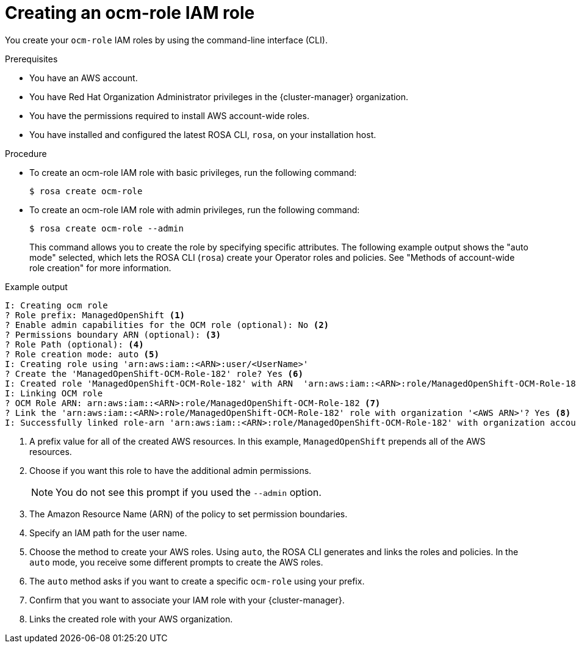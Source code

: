 // Module included in the following assemblies:
// * rosa_architecture/rosa-sts-about-iam-resources.adoc
// * support/troubleshooting/rosa-troubleshooting-iam-resources.adoc
// * rosa_planning/rosa-sts-ocm-role.adoc
// * rosa_planning/rosa-hcp-prepare-iam-resources.adoc
:_mod-docs-content-type: PROCEDURE
[id="rosa-sts-ocm-roles-and-permissions-iam-basic-role_{context}"]
= Creating an ocm-role IAM role

You create your `ocm-role` IAM roles by using the command-line interface (CLI).

.Prerequisites

* You have an AWS account.
* You have Red{nbsp}Hat Organization Administrator privileges in the {cluster-manager} organization.
* You have the permissions required to install AWS account-wide roles.
* You have installed and configured the latest ROSA CLI, `rosa`, on your installation host.

.Procedure
* To create an ocm-role IAM role with basic privileges, run the following command:
+
[source,terminal]
----
$ rosa create ocm-role
----
+
* To create an ocm-role IAM role with admin privileges, run the following command:
+
[source,terminal]
----
$ rosa create ocm-role --admin
----
+
This command allows you to create the role by specifying specific attributes. The following example output shows the "auto mode" selected, which lets the ROSA CLI (`rosa`) create your Operator roles and policies.
See "Methods of account-wide role creation" for more information.

.Example output
[source,terminal]
----
I: Creating ocm role
? Role prefix: ManagedOpenShift <1>
? Enable admin capabilities for the OCM role (optional): No <2>
? Permissions boundary ARN (optional): <3>
? Role Path (optional): <4>
? Role creation mode: auto <5>
I: Creating role using 'arn:aws:iam::<ARN>:user/<UserName>'
? Create the 'ManagedOpenShift-OCM-Role-182' role? Yes <6>
I: Created role 'ManagedOpenShift-OCM-Role-182' with ARN  'arn:aws:iam::<ARN>:role/ManagedOpenShift-OCM-Role-182'
I: Linking OCM role
? OCM Role ARN: arn:aws:iam::<ARN>:role/ManagedOpenShift-OCM-Role-182 <7>
? Link the 'arn:aws:iam::<ARN>:role/ManagedOpenShift-OCM-Role-182' role with organization '<AWS ARN>'? Yes <8>
I: Successfully linked role-arn 'arn:aws:iam::<ARN>:role/ManagedOpenShift-OCM-Role-182' with organization account '<AWS ARN>'
----

<1> A prefix value for all of the created AWS resources. In this example, `ManagedOpenShift` prepends all of the AWS resources.
<2> Choose if you want this role to have the additional admin permissions.
+
[NOTE]
====
You do not see this prompt if you used the `--admin` option.
====
+
<3> The Amazon Resource Name (ARN) of the policy to set permission boundaries.
<4> Specify an IAM path for the user name.
<5> Choose the method to create your AWS roles. Using `auto`, the ROSA CLI generates and links the roles and policies. In the `auto` mode, you receive some different prompts to create the AWS roles.
<6> The `auto` method asks if you want to create a specific `ocm-role` using your prefix.
<7> Confirm that you want to associate your IAM role with your {cluster-manager}.
<8> Links the created role with your AWS organization.
